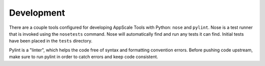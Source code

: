 Development
===========

There are a couple tools configured for developing AppScale Tools with Python:
``nose`` and ``pylint``.  Nose is a test runner that is invoked using the
``nosetests`` command.  Nose will automatically find and run any tests it can
find.  Initial tests have been placed in the ``tests`` directory.

Pylint is a "linter", which helps the code free of syntax and formatting
convention errors.  Before pushing code upstream, make sure to run pylint in
order to catch errors and keep code consistent.
